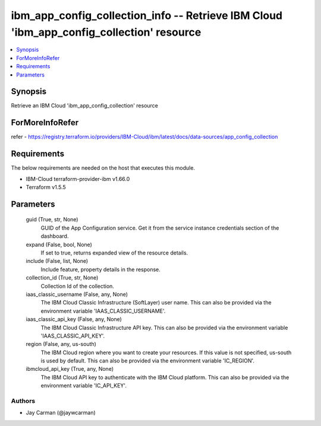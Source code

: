 
ibm_app_config_collection_info -- Retrieve IBM Cloud 'ibm_app_config_collection' resource
=========================================================================================

.. contents::
   :local:
   :depth: 1


Synopsis
--------

Retrieve an IBM Cloud 'ibm_app_config_collection' resource


ForMoreInfoRefer
----------------
refer - https://registry.terraform.io/providers/IBM-Cloud/ibm/latest/docs/data-sources/app_config_collection

Requirements
------------
The below requirements are needed on the host that executes this module.

- IBM-Cloud terraform-provider-ibm v1.66.0
- Terraform v1.5.5



Parameters
----------

  guid (True, str, None)
    GUID of the App Configuration service. Get it from the service instance credentials section of the dashboard.


  expand (False, bool, None)
    If set to true, returns expanded view of the resource details.


  include (False, list, None)
    Include feature, property details in the response.


  collection_id (True, str, None)
    Collection Id of the collection.


  iaas_classic_username (False, any, None)
    The IBM Cloud Classic Infrastructure (SoftLayer) user name. This can also be provided via the environment variable 'IAAS_CLASSIC_USERNAME'.


  iaas_classic_api_key (False, any, None)
    The IBM Cloud Classic Infrastructure API key. This can also be provided via the environment variable 'IAAS_CLASSIC_API_KEY'.


  region (False, any, us-south)
    The IBM Cloud region where you want to create your resources. If this value is not specified, us-south is used by default. This can also be provided via the environment variable 'IC_REGION'.


  ibmcloud_api_key (True, any, None)
    The IBM Cloud API key to authenticate with the IBM Cloud platform. This can also be provided via the environment variable 'IC_API_KEY'.













Authors
~~~~~~~

- Jay Carman (@jaywcarman)

